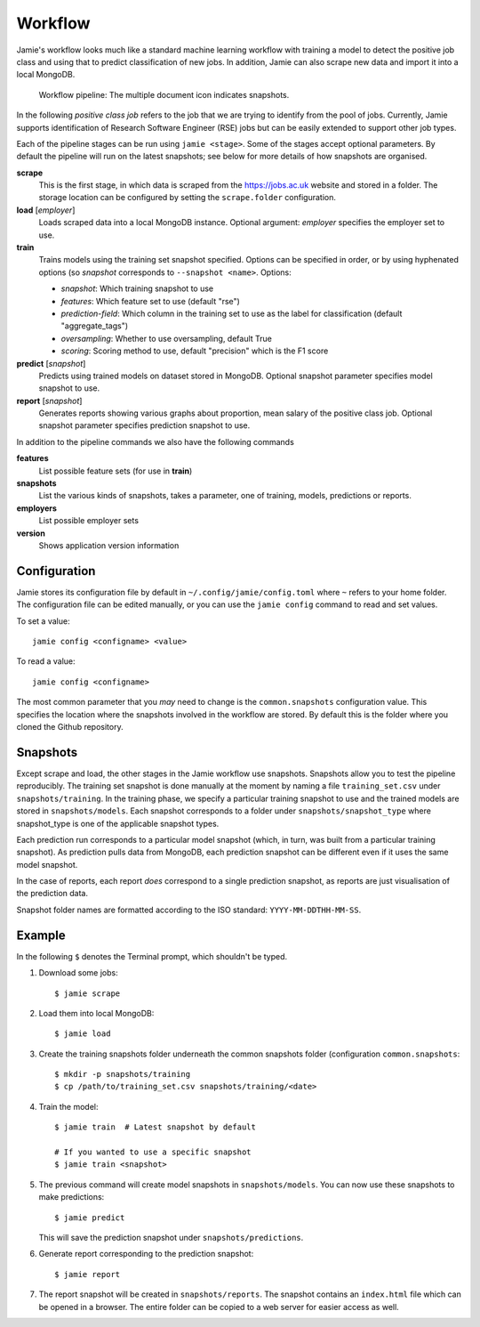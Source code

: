 Workflow
--------

Jamie's workflow looks much like a standard machine learning workflow with
training a model to detect the positive job class and using that to predict
classification of new jobs. In addition, Jamie can also scrape new data and
import it into a local MongoDB.

.. figure:: workflow.svg
   
   Workflow pipeline: The multiple document icon indicates snapshots.
   

In the following *positive class job* refers to the job that we are trying to
identify from the pool of jobs. Currently, Jamie supports identification of
Research Software Engineer (RSE) jobs but can be easily extended to support
other job types.

Each of the pipeline stages can be run using ``jamie <stage>``. Some of the
stages accept optional parameters. By default the pipeline will run on the
latest snapshots; see below for more details of how snapshots are organised.

**scrape**
   This is the first stage, in which data is scraped from the
   https://jobs.ac.uk website and stored in a folder. The storage location can
   be configured by setting the ``scrape.folder`` configuration.

**load** [*employer*]
   Loads scraped data into a local MongoDB instance. Optional argument:
   *employer* specifies the employer set to use.

**train**
   Trains models using the training set snapshot specified.
   Options can be specified in order, or by using hyphenated options (so *snapshot* corresponds to ``--snapshot <name>``. Options:

   * *snapshot*: Which training snapshot to use
   * *features*: Which feature set to use (default "rse")
   * *prediction-field*: Which column in the training set to use as the label for classification (default "aggregate_tags")
   * *oversampling*: Whether to use oversampling, default True
   * *scoring*: Scoring method to use, default "precision" which is the F1 score

**predict** [*snapshot*]
   Predicts using trained models on dataset stored in MongoDB. Optional snapshot parameter specifies model snapshot to use.

**report** [*snapshot*]
   Generates reports showing various graphs about proportion, mean salary of
   the positive class job. Optional snapshot parameter specifies prediction
   snapshot to use.

In addition to the pipeline commands we also have the following commands

**features**
   List possible feature sets (for use in **train**)

**snapshots**
   List the various kinds of snapshots, takes a parameter, one of
   training, models, predictions or reports.

**employers**
   List possible employer sets

**version**
   Shows application version information

Configuration
=============

Jamie stores its configuration file by default in
``~/.config/jamie/config.toml`` where ``~`` refers to your home folder. The
configuration file can be edited manually, or you can use the ``jamie config``
command to read and set values.

To set a value::

    jamie config <configname> <value>

To read a value::

    jamie config <configname>

The most common parameter that you *may* need to change is the
``common.snapshots`` configuration value. This specifies the location where the
snapshots involved in the workflow are stored. By default this is the folder
where you cloned the Github repository.

Snapshots
=========

Except scrape and load, the other stages in the Jamie workflow use snapshots.
Snapshots allow you to test the pipeline reproducibly. The training set
snapshot is done manually at the moment by naming a file ``training_set.csv``
under ``snapshots/training``. In the training phase, we specify a particular
training snapshot to use and the trained models are stored in
``snapshots/models``. Each snapshot corresponds to a folder under
``snapshots/snapshot_type`` where snapshot_type is one of the applicable snapshot
types.

Each prediction run corresponds to a particular model snapshot (which, in turn,
was built from a particular training snapshot). As prediction pulls data from
MongoDB, each prediction snapshot can be different even if it uses the same
model snapshot.

In the case of reports, each report *does* correspond to a single prediction
snapshot, as reports are just visualisation of the prediction data.

Snapshot folder names are formatted according to the ISO standard:
``YYYY-MM-DDTHH-MM-SS``.

Example
=======

In the following ``$`` denotes the Terminal prompt, which shouldn't be typed.

1. Download some jobs::

    $ jamie scrape

2. Load them into local MongoDB::

    $ jamie load

3. Create the training snapshots folder underneath the common snapshots folder
   (configuration ``common.snapshots``::

    $ mkdir -p snapshots/training
    $ cp /path/to/training_set.csv snapshots/training/<date>

4. Train the model::

    $ jamie train  # Latest snapshot by default

    # If you wanted to use a specific snapshot
    $ jamie train <snapshot> 

5. The previous command will create model snapshots in ``snapshots/models``. You
   can now use these snapshots to make predictions::

    $ jamie predict

   This will save the prediction snapshot under ``snapshots/predictions``.

6. Generate report corresponding to the prediction snapshot::

    $ jamie report

7. The report snapshot will be created in ``snapshots/reports``. The snapshot
   contains an ``index.html`` file which can be opened in a browser. The entire
   folder can be copied to a web server for easier access as well.
